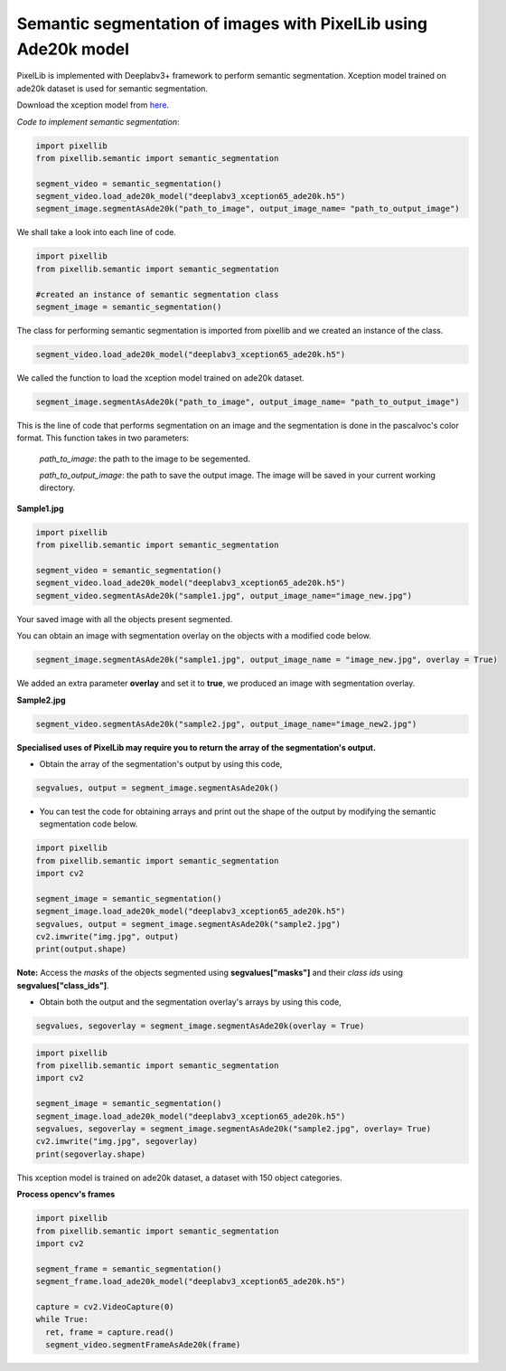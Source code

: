 .. _semantic_ade20k:

**Semantic segmentation of images with PixelLib using Ade20k model**
=====================================================================

PixelLib is implemented with Deeplabv3+ framework to perform semantic segmentation. Xception model trained on ade20k dataset is used for semantic segmentation.

Download the xception model from `here <https://github.com/ayoolaolafenwa/PixelLib/releases/download/1.3/deeplabv3_xception65_ade20k.h5>`_.

*Code to implement semantic segmentation*:

.. code-block:: python

  import pixellib
  from pixellib.semantic import semantic_segmentation

  segment_video = semantic_segmentation()
  segment_video.load_ade20k_model("deeplabv3_xception65_ade20k.h5")
  segment_image.segmentAsAde20k("path_to_image", output_image_name= "path_to_output_image")

We shall take a look into each line of code.


.. code-block:: python

  import pixellib
  from pixellib.semantic import semantic_segmentation

  #created an instance of semantic segmentation class
  segment_image = semantic_segmentation()

The class for performing semantic segmentation is imported from pixellib and we created an instance of the class.

.. code-block:: python
  
  segment_video.load_ade20k_model("deeplabv3_xception65_ade20k.h5")

We called the function to load the xception model trained on ade20k dataset. 

.. code-block:: python

  segment_image.segmentAsAde20k("path_to_image", output_image_name= "path_to_output_image")

This is the line of code that performs segmentation on an image and the segmentation is done in the pascalvoc's color format. This function takes in two parameters:

  *path_to_image*: the path to the image to be segemented.

  *path_to_output_image*: the path to save the output image. The image will be saved in your current working directory.

**Sample1.jpg**  

.. image:: photos/ade_test1.jpg


.. code-block:: python

  import pixellib
  from pixellib.semantic import semantic_segmentation

  segment_video = semantic_segmentation()
  segment_video.load_ade20k_model("deeplabv3_xception65_ade20k.h5")
  segment_video.segmentAsAde20k("sample1.jpg", output_image_name="image_new.jpg")

.. image:: photos/ade_segmap.jpg  


Your saved image with all the objects present segmented.

You can obtain an image with segmentation overlay on the objects with a modified code below.

.. code-block:: python

  segment_image.segmentAsAde20k("sample1.jpg", output_image_name = "image_new.jpg", overlay = True)

We added an extra parameter **overlay** and set it to **true**, we produced an image with segmentation overlay.

.. image:: photos/ade_overlay.jpg


**Sample2.jpg**

.. image:: photos/bed1.jpg

.. code-block:: python
  
  segment_video.segmentAsAde20k("sample2.jpg", output_image_name="image_new2.jpg")


.. image:: photos/bedad1.jpg



**Specialised uses of PixelLib may require you to return the array of the segmentation's output.**

* Obtain the array of the segmentation's output by using this code, 

.. code-block:: python

  segvalues, output = segment_image.segmentAsAde20k()

* You can test the code for obtaining arrays and print out the shape of the output by modifying the semantic segmentation code below.

.. code-block:: python
  
  import pixellib
  from pixellib.semantic import semantic_segmentation
  import cv2

  segment_image = semantic_segmentation()
  segment_image.load_ade20k_model("deeplabv3_xception65_ade20k.h5")
  segvalues, output = segment_image.segmentAsAde20k("sample2.jpg")
  cv2.imwrite("img.jpg", output)
  print(output.shape)

**Note:** Access the *masks* of the objects segmented using **segvalues["masks"]** and their *class ids* using **segvalues["class_ids"]**.   

* Obtain both the output and the segmentation overlay's arrays by using this code,

.. code-block:: python

  segvalues, segoverlay = segment_image.segmentAsAde20k(overlay = True)


.. code-block:: python
  
  import pixellib
  from pixellib.semantic import semantic_segmentation
  import cv2

  segment_image = semantic_segmentation()
  segment_image.load_ade20k_model("deeplabv3_xception65_ade20k.h5")
  segvalues, segoverlay = segment_image.segmentAsAde20k("sample2.jpg", overlay= True)
  cv2.imwrite("img.jpg", segoverlay)
  print(segoverlay.shape)

This xception model is trained on ade20k dataset, a dataset with 150 object categories.



**Process opencv's frames**

.. code-block:: python

  import pixellib
  from pixellib.semantic import semantic_segmentation
  import cv2

  segment_frame = semantic_segmentation()
  segment_frame.load_ade20k_model("deeplabv3_xception65_ade20k.h5")

  capture = cv2.VideoCapture(0)
  while True:
    ret, frame = capture.read()
    segment_video.segmentFrameAsAde20k(frame)

  
